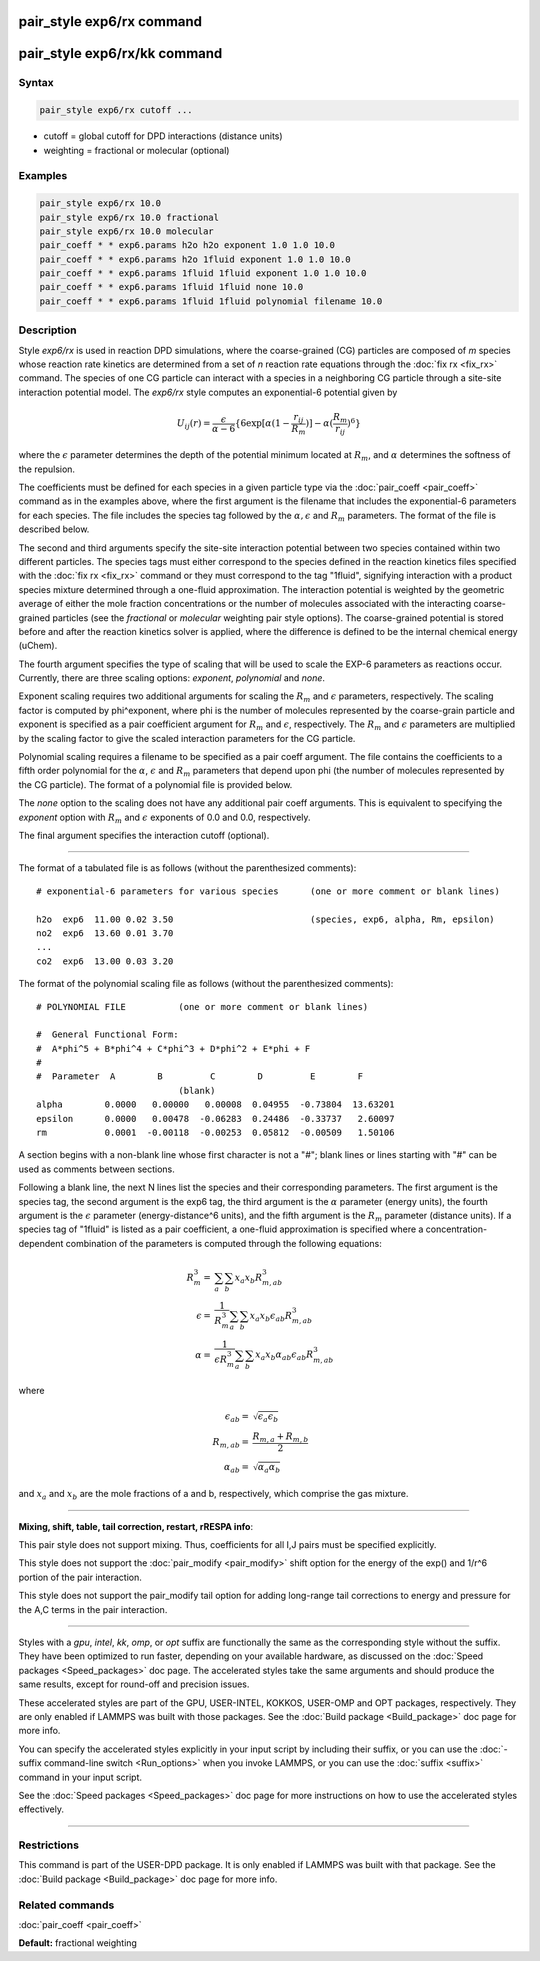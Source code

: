 .. index:: pair_style exp6/rx

pair_style exp6/rx command
==========================

pair_style exp6/rx/kk command
=============================

Syntax
""""""

.. code-block:: LAMMPS

   pair_style exp6/rx cutoff ...

* cutoff = global cutoff for DPD interactions (distance units)
* weighting = fractional or molecular (optional)

Examples
""""""""

.. code-block:: LAMMPS

   pair_style exp6/rx 10.0
   pair_style exp6/rx 10.0 fractional
   pair_style exp6/rx 10.0 molecular
   pair_coeff * * exp6.params h2o h2o exponent 1.0 1.0 10.0
   pair_coeff * * exp6.params h2o 1fluid exponent 1.0 1.0 10.0
   pair_coeff * * exp6.params 1fluid 1fluid exponent 1.0 1.0 10.0
   pair_coeff * * exp6.params 1fluid 1fluid none 10.0
   pair_coeff * * exp6.params 1fluid 1fluid polynomial filename 10.0

Description
"""""""""""

Style *exp6/rx* is used in reaction DPD simulations, where the
coarse-grained (CG) particles are composed of *m* species whose
reaction rate kinetics are determined from a set of *n* reaction rate
equations through the :doc:`fix rx <fix_rx>` command.  The species of
one CG particle can interact with a species in a neighboring CG
particle through a site-site interaction potential model.  The
*exp6/rx* style computes an exponential-6 potential given by

.. math::

   U_{ij}(r) = \frac{\epsilon}{\alpha-6}\{6\exp[\alpha(1-\frac{r_{ij}}{R_{m}})]-\alpha(\frac{R_{m}}{r_{ij}})^6\}

where the :math:`\epsilon` parameter determines the depth of the
potential minimum located at :math:`R_m`, and :math:`\alpha` determines
the softness of the repulsion.

The coefficients must be defined for each species in a given particle
type via the :doc:`pair_coeff <pair_coeff>` command as in the examples
above, where the first argument is the filename that includes the
exponential-6 parameters for each species.  The file includes the
species tag followed by the :math:`\alpha, \epsilon` and :math:`R_m`
parameters. The format of the file is described below.

The second and third arguments specify the site-site interaction
potential between two species contained within two different
particles.  The species tags must either correspond to the species
defined in the reaction kinetics files specified with the :doc:`fix rx <fix_rx>` command or they must correspond to the tag "1fluid",
signifying interaction with a product species mixture determined
through a one-fluid approximation.  The interaction potential is
weighted by the geometric average of either the mole fraction concentrations
or the number of molecules associated with the interacting coarse-grained
particles (see the *fractional* or *molecular* weighting pair style options).
The coarse-grained potential is stored before and after the
reaction kinetics solver is applied, where the difference is defined
to be the internal chemical energy (uChem).

The fourth argument specifies the type of scaling that will be used
to scale the EXP-6 parameters as reactions occur.  Currently, there
are three scaling options:  *exponent*\ , *polynomial* and *none*\ .

Exponent scaling requires two additional arguments for scaling
the :math:`R_m` and :math:`\epsilon` parameters, respectively.  The scaling factor
is computed by phi\^exponent, where phi is the number of molecules
represented by the coarse-grain particle and exponent is specified
as a pair coefficient argument for :math:`R_m` and :math:`\epsilon`, respectively.
The :math:`R_m` and :math:`\epsilon` parameters are multiplied by the scaling
factor to give the scaled interaction parameters for the CG particle.

Polynomial scaling requires a filename to be specified as a pair
coeff argument.  The file contains the coefficients to a fifth order
polynomial for the :math:`\alpha`, :math:`\epsilon` and :math:`R_m` parameters that depend
upon phi (the number of molecules represented by the CG particle).
The format of a polynomial file is provided below.

The *none* option to the scaling does not have any additional pair coeff
arguments.  This is equivalent to specifying the *exponent* option with
:math:`R_m` and :math:`\epsilon` exponents of 0.0 and 0.0, respectively.

The final argument specifies the interaction cutoff (optional).

----------

The format of a tabulated file is as follows (without the
parenthesized comments):

.. parsed-literal::

   # exponential-6 parameters for various species      (one or more comment or blank lines)

   h2o  exp6  11.00 0.02 3.50                          (species, exp6, alpha, Rm, epsilon)
   no2  exp6  13.60 0.01 3.70
   ...
   co2  exp6  13.00 0.03 3.20

The format of the polynomial scaling file as follows (without the
parenthesized comments):

.. parsed-literal::

   # POLYNOMIAL FILE          (one or more comment or blank lines)

   #  General Functional Form:
   #  A\*phi\^5 + B\*phi\^4 + C\*phi\^3 + D\*phi\^2 + E\*phi + F
   #
   #  Parameter  A        B         C        D         E        F
                              (blank)
   alpha        0.0000   0.00000   0.00008  0.04955  -0.73804  13.63201
   epsilon      0.0000   0.00478  -0.06283  0.24486  -0.33737   2.60097
   rm           0.0001  -0.00118  -0.00253  0.05812  -0.00509   1.50106

A section begins with a non-blank line whose first character is not a
"#"; blank lines or lines starting with "#" can be used as comments
between sections.

Following a blank line, the next N lines list the species and their
corresponding parameters.  The first argument is the species tag, the
second argument is the exp6 tag, the third argument is the :math:`\alpha`
parameter (energy units), the fourth argument is the :math:`\epsilon` parameter
(energy-distance\^6 units), and the fifth argument is the :math:`R_m` parameter
(distance units).  If a species tag of "1fluid" is listed as a pair
coefficient, a one-fluid approximation is specified where a
concentration-dependent combination of the parameters is computed
through the following equations:

.. math::

   R_{m}^{3} = & \sum_{a}\sum_{b} x_{a}x_{b}R_{m,ab}^{3} \\
   \epsilon  = & \frac{1}{R_{m}^{3}}\sum_{a}\sum_{b} x_{a}x_{b}\epsilon_{ab}R_{m,ab}^{3} \\
   \alpha    = & \frac{1}{\epsilon R_{m}^{3}}\sum_{a}\sum_{b} x_{a}x_{b}\alpha_{ab}\epsilon_{ab}R_{m,ab}^{3}

where

.. math::

   \epsilon_{ab} = & \sqrt{\epsilon_{a}\epsilon_{b}} \\
   R_{m,ab}      = & \frac{R_{m,a}+R_{m,b}}{2} \\
   \alpha_{ab}   = & \sqrt{\alpha_{a}\alpha_{b}}

and :math:`x_a` and :math:`x_b` are the mole fractions of a and b, respectively, which
comprise the gas mixture.

----------

**Mixing, shift, table, tail correction, restart, rRESPA info**\ :

This pair style does not support mixing.  Thus, coefficients for all
I,J pairs must be specified explicitly.

This style does not support the :doc:`pair_modify <pair_modify>` shift option
for the energy of the exp() and 1/r\^6 portion of the pair interaction.

This style does not support the pair_modify tail option for adding long-range
tail corrections to energy and pressure for the A,C terms in the
pair interaction.

----------

Styles with a *gpu*\ , *intel*\ , *kk*\ , *omp*\ , or *opt* suffix are
functionally the same as the corresponding style without the suffix.
They have been optimized to run faster, depending on your available
hardware, as discussed on the :doc:`Speed packages <Speed_packages>` doc
page.  The accelerated styles take the same arguments and should
produce the same results, except for round-off and precision issues.

These accelerated styles are part of the GPU, USER-INTEL, KOKKOS,
USER-OMP and OPT packages, respectively.  They are only enabled if
LAMMPS was built with those packages.  See the :doc:`Build package <Build_package>` doc page for more info.

You can specify the accelerated styles explicitly in your input script
by including their suffix, or you can use the :doc:`-suffix command-line switch <Run_options>` when you invoke LAMMPS, or you can use the
:doc:`suffix <suffix>` command in your input script.

See the :doc:`Speed packages <Speed_packages>` doc page for more
instructions on how to use the accelerated styles effectively.

----------

Restrictions
""""""""""""

This command is part of the USER-DPD package.  It is only enabled if
LAMMPS was built with that package.  See the :doc:`Build package <Build_package>` doc page for more info.

Related commands
""""""""""""""""

:doc:`pair_coeff <pair_coeff>`

**Default:** fractional weighting
